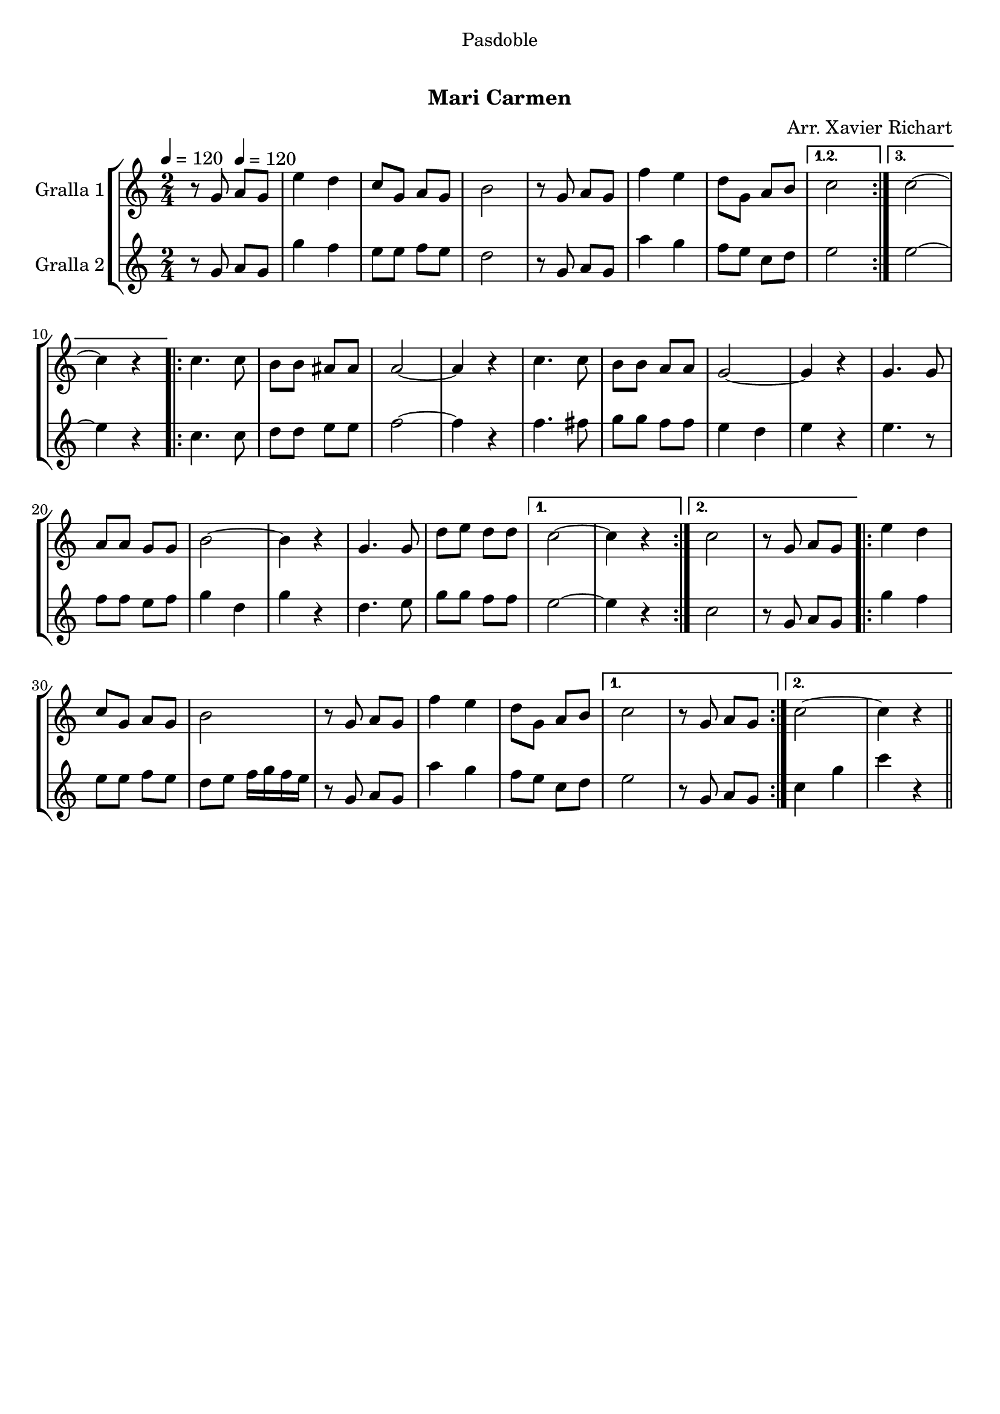 \version "2.16.0"

\header {
  dedication="Pasdoble"
  title="  "
  subtitle="Mari Carmen"
  subsubtitle=""
  poet=""
  meter=""
  piece=""
  composer="Arr. Xavier Richart"
  arranger=""
  opus=""
  instrument=""
  copyright="     "
  tagline="  "
}

liniaroAa =
\relative g'
{
  \clef treble
  \key c \major
  \time 2/4
  \repeat volta 3 { r8 g \tempo 4 = 120 a g  |
  e'4 d  |
  c8 g a g  |
  b2  |
  %05
  r8 g a g  |
  f'4 e  |
  d8 g, a b }
  \alternative { { c2 }
  { c2 ~  |
  %10
  c4 r } }
  \repeat volta 2 { c4. c8  |
  b8 b ais ais  |
  a2 ~  |
  a4 r  |
  %15
  c4. c8  |
  b8 b a a  |
  g2 ~  |
  g4 r  |
  g4. g8  |
  %20
  a8 a g g  |
  b2 ~  |
  b4 r  |
  g4. g8  |
  d'8 e d d }
  %25
  \alternative { { c2 ~  |
  c4 r }
  { c2  |
  r8 g a g } }
  \repeat volta 2 { e'4 d  |
  %30
  c8 g a g  |
  b2  |
  r8 g a g  |
  f'4 e  |
  d8 g, a b }
  %35
  \alternative { { c2  |
  r8 g a g }
  { c2 ~  |
  c4 r4 } } \bar "||" % kompletite
}

liniaroAb =
\relative g'
{
  \tempo 4 = 120
  \clef treble
  \key c \major
  \time 2/4
  \repeat volta 3 { r8 g a g  |
  g'4 f  |
  e8 e f e  |
  d2  |
  %05
  r8 g, a g  |
  a'4 g  |
  f8 e c d }
  \alternative { { e2 }
  { e2 ~  |
  %10
  e4 r } }
  \repeat volta 2 { c4. c8  |
  d8 d e e  |
  f2 ~  |
  f4 r  |
  %15
  f4. fis8  |
  g8 g f f  |
  e4 d  |
  e4 r  |
  e4. r8  | % kompletite
  %20
  f8 f e f  |
  g4 d  |
  g4 r  |
  d4. e8  |
  g8 g f f }
  %25
  \alternative { { e2 ~  |
  e4 r }
  { c2  |
  r8 g a g } }
  \repeat volta 2 { g'4 f  |
  %30
  e8 e f e  |
  d8 e f16 g f e  |
  r8 g, a g  |
  a'4 g  |
  f8 e c d }
  %35
  \alternative { { e2  |
  r8 g, a g }
  { c4 g'  |
  c4 r4 } } \bar "||" % kompletite
}

\book {

\paper {
  print-page-number = false
  #(set-paper-size "a4")
  #(layout-set-staff-size 20)
}

\bookpart {
  \score {
    \new StaffGroup {
      \override Score.RehearsalMark #'self-alignment-X = #LEFT
      <<
        \new Staff \with {instrumentName = #"Gralla 1" } \liniaroAa
        \new Staff \with {instrumentName = #"Gralla 2" } \liniaroAb
      >>
    }
    \layout {}
  }\score { \unfoldRepeats
    \new StaffGroup {
      \override Score.RehearsalMark #'self-alignment-X = #LEFT
      <<
        \new Staff \with {instrumentName = #"Gralla 1" } \liniaroAa
        \new Staff \with {instrumentName = #"Gralla 2" } \liniaroAb
      >>
    }
    \midi {}
  }
}

\bookpart {
  \header {}
  \score {
    \new StaffGroup {
      \override Score.RehearsalMark #'self-alignment-X = #LEFT
      <<
        \new Staff \with {instrumentName = #"Gralla 1" } \liniaroAa
      >>
    }
    \layout {}
  }\score { \unfoldRepeats
    \new StaffGroup {
      \override Score.RehearsalMark #'self-alignment-X = #LEFT
      <<
        \new Staff \with {instrumentName = #"Gralla 1" } \liniaroAa
      >>
    }
    \midi {}
  }
}

\bookpart {
  \header {}
  \score {
    \new StaffGroup {
      \override Score.RehearsalMark #'self-alignment-X = #LEFT
      <<
        \new Staff \with {instrumentName = #"Gralla 2" } \liniaroAb
      >>
    }
    \layout {}
  }\score { \unfoldRepeats
    \new StaffGroup {
      \override Score.RehearsalMark #'self-alignment-X = #LEFT
      <<
        \new Staff \with {instrumentName = #"Gralla 2" } \liniaroAb
      >>
    }
    \midi {}
  }
}

}

\book {

\paper {
  print-page-number = false
  #(set-paper-size "a5landscape")
  #(layout-set-staff-size 16)
}

\bookpart {
  \header {}
  \score {
    \new StaffGroup {
      \override Score.RehearsalMark #'self-alignment-X = #LEFT
      <<
        \new Staff \with {instrumentName = #"Gralla 1" } \liniaroAa
      >>
    }
    \layout {}
  }
}

\bookpart {
  \header {}
  \score {
    \new StaffGroup {
      \override Score.RehearsalMark #'self-alignment-X = #LEFT
      <<
        \new Staff \with {instrumentName = #"Gralla 2" } \liniaroAb
      >>
    }
    \layout {}
  }
}

}

\book {

\paper {
  print-page-number = false
  #(set-paper-size "a6landscape")
  #(layout-set-staff-size 12)
}

\bookpart {
  \header {}
  \score {
    \new StaffGroup {
      \override Score.RehearsalMark #'self-alignment-X = #LEFT
      <<
        \new Staff \with {instrumentName = #"Gralla 1" } \liniaroAa
      >>
    }
    \layout {}
  }
}

\bookpart {
  \header {}
  \score {
    \new StaffGroup {
      \override Score.RehearsalMark #'self-alignment-X = #LEFT
      <<
        \new Staff \with {instrumentName = #"Gralla 2" } \liniaroAb
      >>
    }
    \layout {}
  }
}

}

